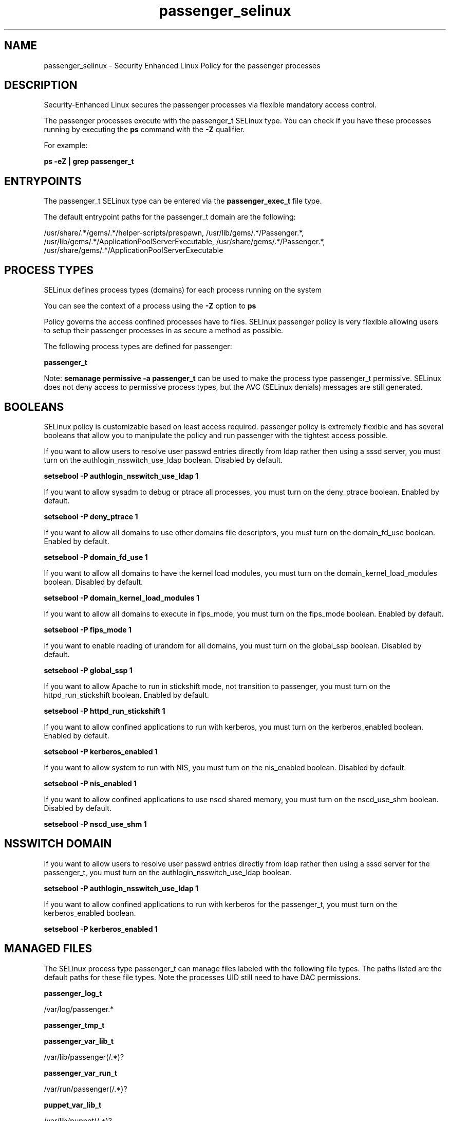 .TH  "passenger_selinux"  "8"  "13-01-16" "passenger" "SELinux Policy documentation for passenger"
.SH "NAME"
passenger_selinux \- Security Enhanced Linux Policy for the passenger processes
.SH "DESCRIPTION"

Security-Enhanced Linux secures the passenger processes via flexible mandatory access control.

The passenger processes execute with the passenger_t SELinux type. You can check if you have these processes running by executing the \fBps\fP command with the \fB\-Z\fP qualifier.

For example:

.B ps -eZ | grep passenger_t


.SH "ENTRYPOINTS"

The passenger_t SELinux type can be entered via the \fBpassenger_exec_t\fP file type.

The default entrypoint paths for the passenger_t domain are the following:

/usr/share/.*/gems/.*/helper-scripts/prespawn, /usr/lib/gems/.*/Passenger.*, /usr/lib/gems/.*/ApplicationPoolServerExecutable, /usr/share/gems/.*/Passenger.*, /usr/share/gems/.*/ApplicationPoolServerExecutable
.SH PROCESS TYPES
SELinux defines process types (domains) for each process running on the system
.PP
You can see the context of a process using the \fB\-Z\fP option to \fBps\bP
.PP
Policy governs the access confined processes have to files.
SELinux passenger policy is very flexible allowing users to setup their passenger processes in as secure a method as possible.
.PP
The following process types are defined for passenger:

.EX
.B passenger_t
.EE
.PP
Note:
.B semanage permissive -a passenger_t
can be used to make the process type passenger_t permissive. SELinux does not deny access to permissive process types, but the AVC (SELinux denials) messages are still generated.

.SH BOOLEANS
SELinux policy is customizable based on least access required.  passenger policy is extremely flexible and has several booleans that allow you to manipulate the policy and run passenger with the tightest access possible.


.PP
If you want to allow users to resolve user passwd entries directly from ldap rather then using a sssd server, you must turn on the authlogin_nsswitch_use_ldap boolean. Disabled by default.

.EX
.B setsebool -P authlogin_nsswitch_use_ldap 1

.EE

.PP
If you want to allow sysadm to debug or ptrace all processes, you must turn on the deny_ptrace boolean. Enabled by default.

.EX
.B setsebool -P deny_ptrace 1

.EE

.PP
If you want to allow all domains to use other domains file descriptors, you must turn on the domain_fd_use boolean. Enabled by default.

.EX
.B setsebool -P domain_fd_use 1

.EE

.PP
If you want to allow all domains to have the kernel load modules, you must turn on the domain_kernel_load_modules boolean. Disabled by default.

.EX
.B setsebool -P domain_kernel_load_modules 1

.EE

.PP
If you want to allow all domains to execute in fips_mode, you must turn on the fips_mode boolean. Enabled by default.

.EX
.B setsebool -P fips_mode 1

.EE

.PP
If you want to enable reading of urandom for all domains, you must turn on the global_ssp boolean. Disabled by default.

.EX
.B setsebool -P global_ssp 1

.EE

.PP
If you want to allow Apache to run in stickshift mode, not transition to passenger, you must turn on the httpd_run_stickshift boolean. Enabled by default.

.EX
.B setsebool -P httpd_run_stickshift 1

.EE

.PP
If you want to allow confined applications to run with kerberos, you must turn on the kerberos_enabled boolean. Enabled by default.

.EX
.B setsebool -P kerberos_enabled 1

.EE

.PP
If you want to allow system to run with NIS, you must turn on the nis_enabled boolean. Disabled by default.

.EX
.B setsebool -P nis_enabled 1

.EE

.PP
If you want to allow confined applications to use nscd shared memory, you must turn on the nscd_use_shm boolean. Disabled by default.

.EX
.B setsebool -P nscd_use_shm 1

.EE

.SH NSSWITCH DOMAIN

.PP
If you want to allow users to resolve user passwd entries directly from ldap rather then using a sssd server for the passenger_t, you must turn on the authlogin_nsswitch_use_ldap boolean.

.EX
.B setsebool -P authlogin_nsswitch_use_ldap 1
.EE

.PP
If you want to allow confined applications to run with kerberos for the passenger_t, you must turn on the kerberos_enabled boolean.

.EX
.B setsebool -P kerberos_enabled 1
.EE

.SH "MANAGED FILES"

The SELinux process type passenger_t can manage files labeled with the following file types.  The paths listed are the default paths for these file types.  Note the processes UID still need to have DAC permissions.

.br
.B passenger_log_t

	/var/log/passenger.*
.br

.br
.B passenger_tmp_t


.br
.B passenger_var_lib_t

	/var/lib/passenger(/.*)?
.br

.br
.B passenger_var_run_t

	/var/run/passenger(/.*)?
.br

.br
.B puppet_var_lib_t

	/var/lib/puppet(/.*)?
.br

.SH FILE CONTEXTS
SELinux requires files to have an extended attribute to define the file type.
.PP
You can see the context of a file using the \fB\-Z\fP option to \fBls\bP
.PP
Policy governs the access confined processes have to these files.
SELinux passenger policy is very flexible allowing users to setup their passenger processes in as secure a method as possible.
.PP

.PP
.B STANDARD FILE CONTEXT

SELinux defines the file context types for the passenger, if you wanted to
store files with these types in a diffent paths, you need to execute the semanage command to sepecify alternate labeling and then use restorecon to put the labels on disk.

.B semanage fcontext -a -t passenger_exec_t '/srv/passenger/content(/.*)?'
.br
.B restorecon -R -v /srv/mypassenger_content

Note: SELinux often uses regular expressions to specify labels that match multiple files.

.I The following file types are defined for passenger:


.EX
.PP
.B passenger_exec_t
.EE

- Set files with the passenger_exec_t type, if you want to transition an executable to the passenger_t domain.

.br
.TP 5
Paths:
/usr/share/.*/gems/.*/helper-scripts/prespawn, /usr/lib/gems/.*/Passenger.*, /usr/lib/gems/.*/ApplicationPoolServerExecutable, /usr/share/gems/.*/Passenger.*, /usr/share/gems/.*/ApplicationPoolServerExecutable

.EX
.PP
.B passenger_log_t
.EE

- Set files with the passenger_log_t type, if you want to treat the data as passenger log data, usually stored under the /var/log directory.


.EX
.PP
.B passenger_tmp_t
.EE

- Set files with the passenger_tmp_t type, if you want to store passenger temporary files in the /tmp directories.


.EX
.PP
.B passenger_var_lib_t
.EE

- Set files with the passenger_var_lib_t type, if you want to store the passenger files under the /var/lib directory.


.EX
.PP
.B passenger_var_run_t
.EE

- Set files with the passenger_var_run_t type, if you want to store the passenger files under the /run or /var/run directory.


.PP
Note: File context can be temporarily modified with the chcon command.  If you want to permanently change the file context you need to use the
.B semanage fcontext
command.  This will modify the SELinux labeling database.  You will need to use
.B restorecon
to apply the labels.

.SH "COMMANDS"
.B semanage fcontext
can also be used to manipulate default file context mappings.
.PP
.B semanage permissive
can also be used to manipulate whether or not a process type is permissive.
.PP
.B semanage module
can also be used to enable/disable/install/remove policy modules.

.B semanage boolean
can also be used to manipulate the booleans

.PP
.B system-config-selinux
is a GUI tool available to customize SELinux policy settings.

.SH AUTHOR
This manual page was auto-generated using
.B "sepolicy manpage"
by Dan Walsh.

.SH "SEE ALSO"
selinux(8), passenger(8), semanage(8), restorecon(8), chcon(1), sepolicy(8)
, setsebool(8)